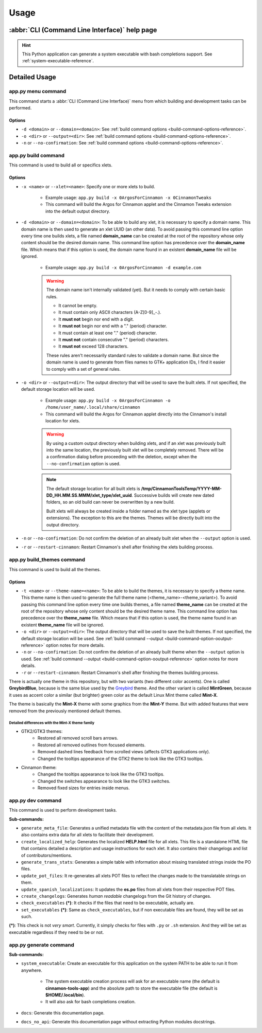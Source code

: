 
*****
Usage
*****

:abbr:`CLI (Command Line Interface)` help page
==============================================

.. hint::

    This Python application can generate a system executable with bash completions support. See :ref:`system-executable-reference`.

.. docopt-doc-literalinclude:: cinnamontools

Detailed Usage
==============

**app.py menu** command
-----------------------

This command starts a :abbr:`CLI (Command Line Interface)` menu from which building and development tasks can be performed.

Options
^^^^^^^

- ``-d <domain>`` or ``--domain=<domain>``: See :ref:`build command options <build-command-options-reference>`.
- ``-o <dir>`` or ``--output=<dir>``: See :ref:`build command options <build-command-options-reference>`.
- ``-n`` or ``--no-confirmation``: See :ref:`build command options <build-command-options-reference>`.

**app.py build** command
------------------------

This command is used to build all or specifics xlets.

.. _build-command-options-reference:

Options
^^^^^^^

- ``-x <name>`` or ``--xlet=<name>``: Specify one or more xlets to build.

    + Example usage: ``app.py build -x 0ArgosForCinnamon -x 0CinnamonTweaks``
    + This command will build the Argos for Cinnamon applet and the Cinnamon Tweaks extension into the default output directory.

- ``-d <domain>`` or ``--domain=<domain>``: To be able to build any xlet, it is necessary to specify a domain name. This domain name is then used to generate an xlet UUID (an other data). To avoid passing this command line option every time one builds xlets, a file named **domain_name** can be created at the root of the repository whose only content should be the desired domain name. This command line option has precedence over the **domain_name** file. Which means that if this option is used, the domain name found in an existent **domain_name** file will be ignored.

    + Example usage: ``app.py build -x 0ArgosForCinnamon -d example.com``

    .. warning::

        The domain name isn't internally validated (yet). But it needs to comply with certain basic rules.

        - It cannot be empty.
        - It must contain only ASCII characters (A-Z[0-9]_-.).
        - It **must not** begin nor end with a digit.
        - It **must not** begin nor end with a "." (period) character.
        - It must contain at least one "." (period) character.
        - It **must not** contain consecutive "." (period) characters.
        - It **must not** exceed 128 characters.

        These rules aren't necessarily standard rules to validate a domain name. But since the domain name is used to generate from files names to GTK+ application IDs, I find it easier to comply with a set of general rules.

.. _build-command-option-ooutput-reference:

- ``-o <dir>`` or ``--output=<dir>``: The output directory that will be used to save the built xlets. If not specified, the default storage location will be used.

    + Example usage: ``app.py build -x 0ArgosForCinnamon -o /home/user_name/.local/share/cinnamon``
    + This command will build the Argos for Cinnamon applet directly into the Cinnamon's install location for xlets.

    .. warning::

        By using a custom output directory when building xlets, and if an xlet was previously built into the same location, the previously built xlet will be completely removed. There will be a confirmation dialog before proceeding with the deletion, except when the ``--no-confirmation`` option is used.

    .. note::

        The default storage location for all built xlets is **/tmp/CinnamonToolsTemp/YYYY-MM-DD_HH.MM.SS.MMM/xlet_type/xlet_uuid**. Successive builds will create new dated folders, so an old build can never be overwritten by a new build.

        Built xlets will always be created inside a folder named as the xlet type (applets or extensions). The exception to this are the themes. Themes will be directly built into the output directory.

- ``-n`` or ``--no-confirmation``: Do not confirm the deletion of an already built xlet when the ``--output`` option is used.

- ``-r`` or ``--restart-cinnamon``: Restart Cinnamon's shell after finishing the xlets building process.


**app.py build_themes** command
-------------------------------

This command is used to build all the themes.

Options
^^^^^^^

- ``-t <name>`` or ``--theme-name=<name>``: To be able to build the themes, it is necessary to specify a theme name. This theme name is then used to generate the full theme name (<theme_name>-<theme_variant>). To avoid passing this command line option every time one builds themes, a file named **theme_name** can be created at the root of the repository whose only content should be the desired theme name. This command line option has precedence over the **theme_name** file. Which means that if this option is used, the theme name found in an existent **theme_name** file will be ignored.

- ``-o <dir>`` or ``--output=<dir>``: The output directory that will be used to save the built themes. If not specified, the default storage location will be used. See :ref:`build command --output <build-command-option-ooutput-reference>` option notes for more details.

- ``-n`` or ``--no-confirmation``: Do not confirm the deletion of an already built theme when the ``--output`` option is used. See :ref:`build command --output <build-command-option-ooutput-reference>` option notes for more details.

- ``-r`` or ``--restart-cinnamon``: Restart Cinnamon's shell after finishing the themes building process.


There is actually one theme in this repository, but with two variants (two different color accents). One is called **GreybirdBlue**, because is the same blue used by the `Greybird <https://github.com/shimmerproject/Greybird>`__ theme. And the other variant is called **MintGreen**, because it uses as accent color a similar (but brighter) green color as the default Linux Mint theme called **Mint-X**.

The theme is basically the **Mint-X** theme with some graphics from the **Mint-Y** theme. But with added features that were removed from the previously mentioned default themes.

Detailed differences with the Mint-X theme family
_________________________________________________

- GTK2/GTK3 themes:
    - Restored all removed scroll bars arrows.
    - Restored all removed outlines from focused elements.
    - Removed dashed lines feedback from scrolled views (affects GTK3 applications only).
    - Changed the tooltips appearance of the GTK2 theme to look like the GTK3 tooltips.
- Cinnamon theme:
    - Changed the tooltips appearance to look like the GTK3 tooltips.
    - Changed the switches appearance to look like the GTK3 switches.
    - Removed fixed sizes for entries inside menus.


**app.py dev** command
----------------------

This command is used to perform development tasks.

**Sub-commands:**

- ``generate_meta_file``: Generates a unified metadata file with the content of the metadata.json file from all xlets. It also contains extra data for all xlets to facilitate their development.
- ``create_localized_help``: Generates the localized **HELP.html** file for all xlets. This file is a standalone HTML file that contains detailed a description and usage instructions for each xlet. It also contains their changelogs and list of contributors/mentions.
- ``generate_trans_stats``: Generates a simple table with information about missing translated strings inside the PO files.
- ``update_pot_files``: It re-generates all xlets POT files to reflect the changes made to the translatable strings on them.
- ``update_spanish_localizations``: It updates the **es.po** files from all xlets from their respective POT files.
- ``create_changelogs``: Generates *human readable* changelogs from the Git history of changes.
- ``check_executables`` **(*)**: It checks if the files that need to be executable, actually are.
- ``set_executables`` **(*)**: Same as ``check_executables``, but if non executable files are found, they will be set as such.

**(*)**: This check is not *very smart*. Currently, it simply checks for files with ``.py`` or ``.sh`` extension. And they will be set as executable regardless if they need to be or not.

.. _system-executable-reference:

**app.py generate** command
---------------------------

**Sub-commands:**

- ``system_executable``: Create an executable for this application on the system PATH to be able to run it from anywhere.

    + The system executable creation process will ask for an executable name (the default is **cinnamon-tools-app**) and the absolute path to store the executable file (the default is **$HOME/.local/bin**).
    + It will also ask for bash completions creation.

- ``docs``: Generate this documentation page.
- ``docs_no_api``: Generate this documentation page without extracting Python modules docstrings.
